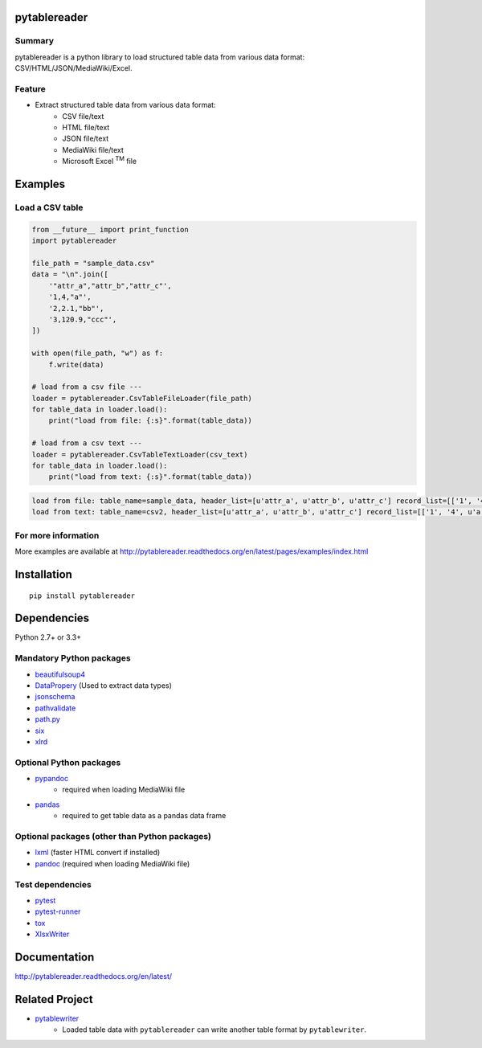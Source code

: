 pytablereader
=============

.. image:: https://img.shields.io/pypi/pyversions/pytablereader.svg
   :target: https://pypi.python.org/pypi/pytablereader
.. image:: https://travis-ci.org/thombashi/pytablereader.svg?branch=master
    :target: https://travis-ci.org/thombashi/pytablereader
.. image:: https://coveralls.io/repos/github/thombashi/pytablereader/badge.svg?branch=master
    :target: https://coveralls.io/github/thombashi/pytablereader?branch=master

Summary
-------

pytablereader is a python library to load structured table data from various data format: CSV/HTML/JSON/MediaWiki/Excel.

Feature
-------

- Extract structured table data from various data format:
    - CSV file/text
    - HTML file/text
    - JSON file/text
    - MediaWiki file/text
    - Microsoft Excel :superscript:`TM` file

Examples
========

Load a CSV table
----------------


.. code:: python

    from __future__ import print_function
    import pytablereader

    file_path = "sample_data.csv"
    data = "\n".join([
        '"attr_a","attr_b","attr_c"',
        '1,4,"a"',
        '2,2.1,"bb"',
        '3,120.9,"ccc"',
    ])

    with open(file_path, "w") as f:
        f.write(data)

    # load from a csv file ---
    loader = pytablereader.CsvTableFileLoader(file_path)
    for table_data in loader.load():
        print("load from file: {:s}".format(table_data))

    # load from a csv text ---
    loader = pytablereader.CsvTableTextLoader(csv_text)
    for table_data in loader.load():
        print("load from text: {:s}".format(table_data))


.. code::

    load from file: table_name=sample_data, header_list=[u'attr_a', u'attr_b', u'attr_c'] record_list=[['1', '4', u'a'], ['2', '2.1', u'bb'], ['3', '120.9', u'ccc']]
    load from text: table_name=csv2, header_list=[u'attr_a', u'attr_b', u'attr_c'] record_list=[['1', '4', u'a'], ['2', '2.1', u'bb'], ['3', '120.9', u'ccc']]

For more information
--------------------

More examples are available at 
http://pytablereader.readthedocs.org/en/latest/pages/examples/index.html

Installation
============

::

    pip install pytablereader


Dependencies
============

Python 2.7+ or 3.3+

Mandatory Python packages
----------------------------------

- `beautifulsoup4 <https://www.crummy.com/software/BeautifulSoup/>`__
- `DataPropery <https://github.com/thombashi/DataProperty>`__ (Used to extract data types)
- `jsonschema <https://github.com/Julian/jsonschema>`__
- `pathvalidate <https://github.com/thombashi/pathvalidate>`__
- `path.py <https://github.com/jaraco/path.py>`__
- `six <https://pypi.python.org/pypi/six/>`__
- `xlrd <https://github.com/python-excel/xlrd>`__

Optional Python packages
------------------------------------------------
- `pypandoc <https://github.com/bebraw/pypandoc>`__
    - required when loading MediaWiki file
- `pandas <http://pandas.pydata.org/>`__
    - required to get table data as a pandas data frame

Optional packages (other than Python packages)
------------------------------------------------

- `lxml <http://lxml.de/installation.html>`__ (faster HTML convert if installed)
- `pandoc <http://pandoc.org/>`__ (required when loading MediaWiki file)


Test dependencies
-----------------

-  `pytest <http://pytest.org/latest/>`__
-  `pytest-runner <https://pypi.python.org/pypi/pytest-runner>`__
-  `tox <https://testrun.org/tox/latest/>`__
-  `XlsxWriter <http://xlsxwriter.readthedocs.io/>`__

Documentation
=============

http://pytablereader.readthedocs.org/en/latest/

Related Project
===============

- `pytablewriter <https://github.com/thombashi/pytablewriter>`__
    - Loaded table data with ``pytablereader`` can write another table format by ``pytablewriter``.

